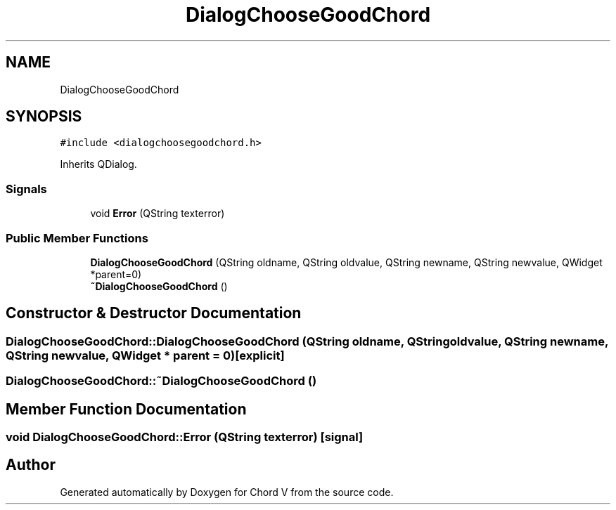 .TH "DialogChooseGoodChord" 3 "Sun Apr 15 2018" "Version 0.1" "Chord V" \" -*- nroff -*-
.ad l
.nh
.SH NAME
DialogChooseGoodChord
.SH SYNOPSIS
.br
.PP
.PP
\fC#include <dialogchoosegoodchord\&.h>\fP
.PP
Inherits QDialog\&.
.SS "Signals"

.in +1c
.ti -1c
.RI "void \fBError\fP (QString texterror)"
.br
.in -1c
.SS "Public Member Functions"

.in +1c
.ti -1c
.RI "\fBDialogChooseGoodChord\fP (QString oldname, QString oldvalue, QString newname, QString newvalue, QWidget *parent=0)"
.br
.ti -1c
.RI "\fB~DialogChooseGoodChord\fP ()"
.br
.in -1c
.SH "Constructor & Destructor Documentation"
.PP 
.SS "DialogChooseGoodChord::DialogChooseGoodChord (QString oldname, QString oldvalue, QString newname, QString newvalue, QWidget * parent = \fC0\fP)\fC [explicit]\fP"

.SS "DialogChooseGoodChord::~DialogChooseGoodChord ()"

.SH "Member Function Documentation"
.PP 
.SS "void DialogChooseGoodChord::Error (QString texterror)\fC [signal]\fP"


.SH "Author"
.PP 
Generated automatically by Doxygen for Chord V from the source code\&.
